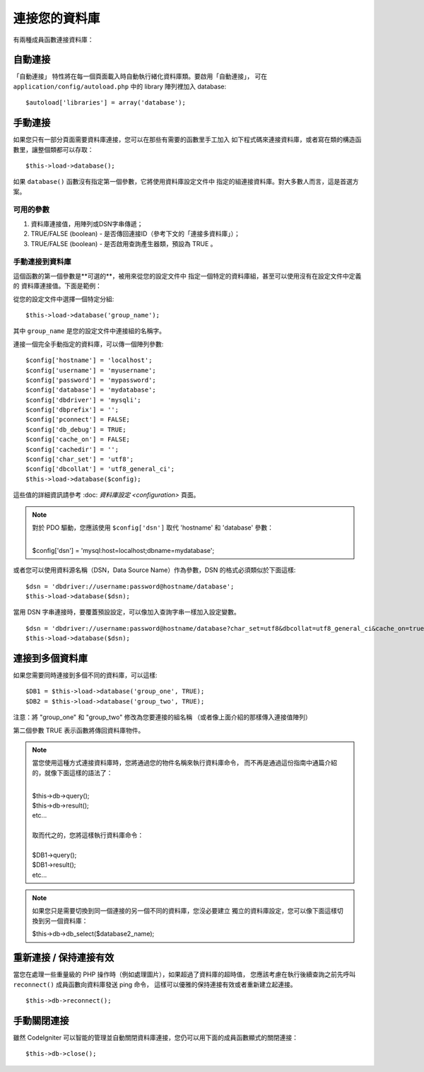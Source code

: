 ###########################
連接您的資料庫
###########################

有兩種成員函數連接資料庫：

自動連接
========================

「自動連接」 特性將在每一個頁面載入時自動執行緒化資料庫類。要啟用「自動連接」，
可在 ``application/config/autoload.php`` 中的 library 陣列裡加入 database::

$autoload['libraries'] = array('database');

手動連接
===================

如果您只有一部分頁面需要資料庫連接，您可以在那些有需要的函數里手工加入
如下程式碼來連接資料庫，或者寫在類的構造函數里，讓整個類都可以存取：

::

	$this->load->database();

如果 ``database()`` 函數沒有指定第一個參數，它將使用資料庫設定文件中
指定的組連接資料庫。對大多數人而言，這是首選方案。

可用的參數
--------------------

#. 資料庫連接值，用陣列或DSN字串傳遞；
#. TRUE/FALSE (boolean) - 是否傳回連接ID（參考下文的「連接多資料庫」）；
#. TRUE/FALSE (boolean) - 是否啟用查詢產生器類，預設為 TRUE 。

手動連接到資料庫
---------------------------------

這個函數的第一個參數是**可選的**，被用來從您的設定文件中
指定一個特定的資料庫組，甚至可以使用沒有在設定文件中定義的
資料庫連接值。下面是範例：

從您的設定文件中選擇一個特定分組::

	$this->load->database('group_name');

其中 ``group_name`` 是您的設定文件中連接組的名稱字。

連接一個完全手動指定的資料庫，可以傳一個陣列參數::

	$config['hostname'] = 'localhost';
	$config['username'] = 'myusername';
	$config['password'] = 'mypassword';
	$config['database'] = 'mydatabase';
	$config['dbdriver'] = 'mysqli';
	$config['dbprefix'] = '';
	$config['pconnect'] = FALSE;
	$config['db_debug'] = TRUE;
	$config['cache_on'] = FALSE;
	$config['cachedir'] = '';
	$config['char_set'] = 'utf8';
	$config['dbcollat'] = 'utf8_general_ci';
	$this->load->database($config);

這些值的詳細資訊請參考 :doc: `資料庫設定 <configuration>` 頁面。

.. note:: 對於 PDO 驅動，您應該使用 ``$config['dsn']`` 取代 'hostname' 和 'database' 參數：

	|
	| $config['dsn'] = 'mysql:host=localhost;dbname=mydatabase';

或者您可以使用資料源名稱（DSN，Data Source Name）作為參數，DSN 的格式必須類似於下面這樣::

	$dsn = 'dbdriver://username:password@hostname/database';  
	$this->load->database($dsn);

當用 DSN 字串連接時，要覆蓋預設設定，可以像加入查詢字串一樣加入設定變數。

::

	$dsn = 'dbdriver://username:password@hostname/database?char_set=utf8&dbcollat=utf8_general_ci&cache_on=true&cachedir=/path/to/cache';  
	$this->load->database($dsn);

連接到多個資料庫
================================

如果您需要同時連接到多個不同的資料庫，可以這樣::

	$DB1 = $this->load->database('group_one', TRUE); 
	$DB2 = $this->load->database('group_two', TRUE);

注意：將 "group_one" 和 "group_two" 修改為您要連接的組名稱
（或者像上面介紹的那樣傳入連接值陣列）

第二個參數 TRUE 表示函數將傳回資料庫物件。

.. note:: 當您使用這種方式連接資料庫時，您將通過您的物件名稱來執行資料庫命令，
	而不再是通過這份指南中通篇介紹的，就像下面這樣的語法了：
	
	|
	| $this->db->query();
	| $this->db->result();
	| etc...
	|
	| 取而代之的，您將這樣執行資料庫命令：
	|
	| $DB1->query();
	| $DB1->result();
	| etc...

.. note:: 如果您只是需要切換到同一個連接的另一個不同的資料庫，您沒必要建立
	獨立的資料庫設定，您可以像下面這樣切換到另一個資料庫：

	| $this->db->db_select($database2_name);

重新連接 / 保持連接有效
===========================================

當您在處理一些重量級的 PHP 操作時（例如處理圖片），如果超過了資料庫的超時值，
您應該考慮在執行後續查詢之前先呼叫 ``reconnect()`` 成員函數向資料庫發送 ping 命令，
這樣可以優雅的保持連接有效或者重新建立起連接。

::

	$this->db->reconnect();

手動關閉連接
===============================

雖然 CodeIgniter 可以智能的管理並自動關閉資料庫連接，您仍可以用下面的成員函數顯式的關閉連接：

::

	$this->db->close();